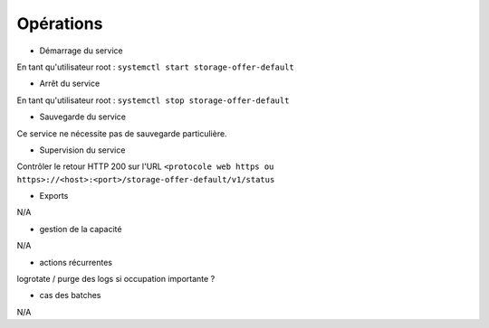 Opérations
##########

* Démarrage du service

En tant qu'utilisateur root : 
``systemctl start storage-offer-default``

* Arrêt du service

En tant qu'utilisateur root : 
``systemctl stop storage-offer-default``


* Sauvegarde du service

Ce service ne nécessite pas de sauvegarde particulière.

* Supervision du service

Contrôler le retour HTTP 200 sur l'URL ``<protocole web https ou https>://<host>:<port>/storage-offer-default/v1/status``

* Exports

N/A

* gestion de la capacité

N/A

* actions récurrentes

logrotate / purge des logs si occupation importante ?

*  cas des batches

N/A

